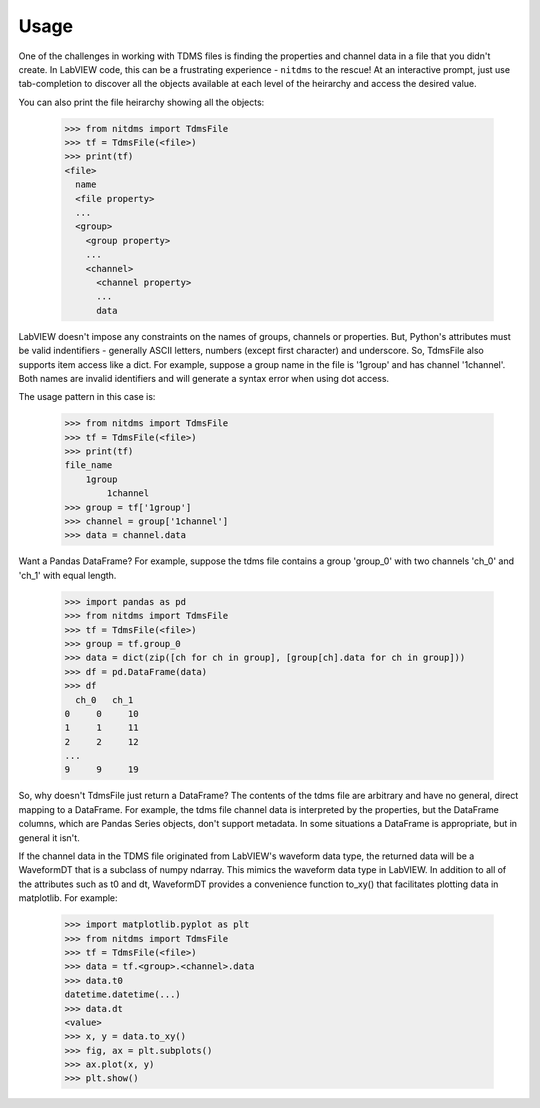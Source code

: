 Usage
=====

One of the challenges in working with TDMS files is finding the properties and
channel data in a file that you didn't create. In LabVIEW code, this can be a
frustrating experience - ``nitdms`` to the rescue! At an interactive prompt, just use
tab-completion to discover all the objects available at each level of the heirarchy and
access the desired value.

You can also print the file heirarchy showing all the objects:

  >>> from nitdms import TdmsFile
  >>> tf = TdmsFile(<file>)
  >>> print(tf)
  <file>
    name
    <file property>
    ...
    <group>
      <group property>
      ...
      <channel>
        <channel property>
        ...
        data

LabVIEW doesn't impose any constraints on the names of groups, channels
or properties. But, Python's attributes must be valid indentifiers - generally
ASCII letters, numbers (except first character) and underscore. So, TdmsFile also
supports item access like a dict. For example, suppose a group name in the file
is '1group' and has channel '1channel'. Both names are invalid identifiers and
will generate a syntax error when using dot access.

The usage pattern in this case is:

  >>> from nitdms import TdmsFile
  >>> tf = TdmsFile(<file>)
  >>> print(tf)
  file_name
      1group
          1channel
  >>> group = tf['1group']
  >>> channel = group['1channel']
  >>> data = channel.data

Want a Pandas DataFrame? For example, suppose the tdms file contains a group 'group_0'
with two channels 'ch_0' and 'ch_1' with equal length.

  >>> import pandas as pd
  >>> from nitdms import TdmsFile
  >>> tf = TdmsFile(<file>)
  >>> group = tf.group_0
  >>> data = dict(zip([ch for ch in group], [group[ch].data for ch in group]))
  >>> df = pd.DataFrame(data)
  >>> df
    ch_0   ch_1
  0     0     10
  1     1     11
  2     2     12
  ...
  9     9     19

So, why doesn't TdmsFile just return a DataFrame? The contents of the tdms file are
arbitrary and have no general, direct mapping to a DataFrame. For example, the
tdms file channel data is interpreted by the properties, but the DataFrame columns,
which are Pandas Series objects, don't support metadata. In some situations a DataFrame
is appropriate, but in general it isn't.

If the channel data in the TDMS file originated from LabVIEW's waveform data type,
the returned data will be a WaveformDT that is a subclass of numpy ndarray. This
mimics the waveform data type in LabVIEW. In addition to all of the attributes
such as t0 and dt, WaveformDT provides a convenience function to_xy() that
facilitates plotting data in matplotlib. For example:

  >>> import matplotlib.pyplot as plt
  >>> from nitdms import TdmsFile
  >>> tf = TdmsFile(<file>)
  >>> data = tf.<group>.<channel>.data
  >>> data.t0
  datetime.datetime(...)
  >>> data.dt
  <value>
  >>> x, y = data.to_xy()
  >>> fig, ax = plt.subplots()
  >>> ax.plot(x, y)
  >>> plt.show()
